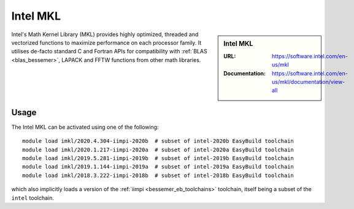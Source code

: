 .. _imkl_bessemer:

Intel MKL
=========

.. sidebar:: Intel MKL

   :URL: https://software.intel.com/en-us/mkl
   :Documentation: https://software.intel.com/en-us/mkl/documentation/view-all

Intel's Math Kernel Library (MKL) provides
highly optimized, threaded and vectorized functions to
maximize performance on each processor family.
It utilises de-facto standard C and Fortran APIs
for compatibility with :ref:`BLAS <blas_bessemer>`,
LAPACK and
FFTW functions from other math libraries.

Usage
-----

The Intel MKL can be activated using one of the following: ::

   module load imkl/2020.4.304-iimpi-2020b  # subset of intel-2020b EasyBuild toolchain
   module load imkl/2020.1.217-iimpi-2020a  # subset of intel-2020a EasyBuild toolchain
   module load imkl/2019.5.281-iimpi-2019b  # subset of intel-2019b EasyBuild toolchain
   module load imkl/2019.1.144-iimpi-2019a  # subset of intel-2019a EasyBuild toolchain
   module load imkl/2018.3.222-iimpi-2018b  # subset of intel-2018b EasyBuild toolchain

which also implicitly loads a version of the :ref:`iimpi <bessemer_eb_toolchains>` toolchain,
itself being a subset of the ``intel`` toolchain.
